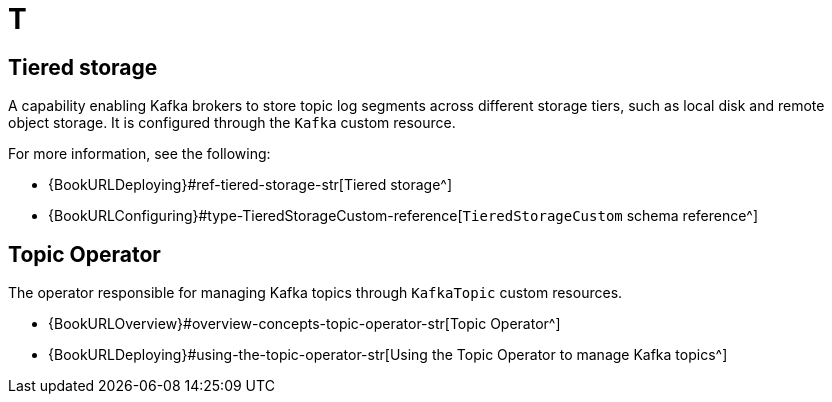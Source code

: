 :_mod-docs-content-type: REFERENCE

[role="_abstract"]
= T

== Tiered storage
[id="glossary-tiered-storage_{context}"]
A capability enabling Kafka brokers to store topic log segments across different storage tiers, such as local disk and remote object storage. 
It is configured through the `Kafka` custom resource.

For more information, see the following:

* {BookURLDeploying}#ref-tiered-storage-str[Tiered storage^]
* {BookURLConfiguring}#type-TieredStorageCustom-reference[`TieredStorageCustom` schema reference^]

== Topic Operator
[id="glossary-topic-operator_{context}"]
The operator responsible for managing Kafka topics through `KafkaTopic` custom resources.

* {BookURLOverview}#overview-concepts-topic-operator-str[Topic Operator^]
* {BookURLDeploying}#using-the-topic-operator-str[Using the Topic Operator to manage Kafka topics^]